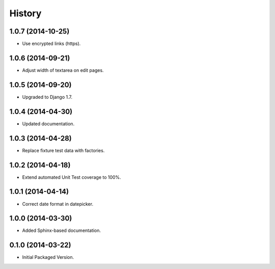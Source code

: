 .. :changelog:

History
-------

1.0.7 (2014-10-25)
++++++++++++++++++

* Use encrypted links (https).

1.0.6 (2014-09-21)
++++++++++++++++++

* Adjust width of textarea on edit pages.

1.0.5 (2014-09-20)
++++++++++++++++++

* Upgraded to Django 1.7.

1.0.4 (2014-04-30)
++++++++++++++++++

* Updated documentation.

1.0.3 (2014-04-28)
++++++++++++++++++

* Replace fixture test data with factories.

1.0.2 (2014-04-18)
++++++++++++++++++

* Extend automated Unit Test coverage to 100%.

1.0.1 (2014-04-14)
++++++++++++++++++

* Correct date format in datepicker.

1.0.0 (2014-03-30)
++++++++++++++++++

* Added Sphinx-based documentation.

0.1.0 (2014-03-22)
++++++++++++++++++++

* Initial Packaged Version.
